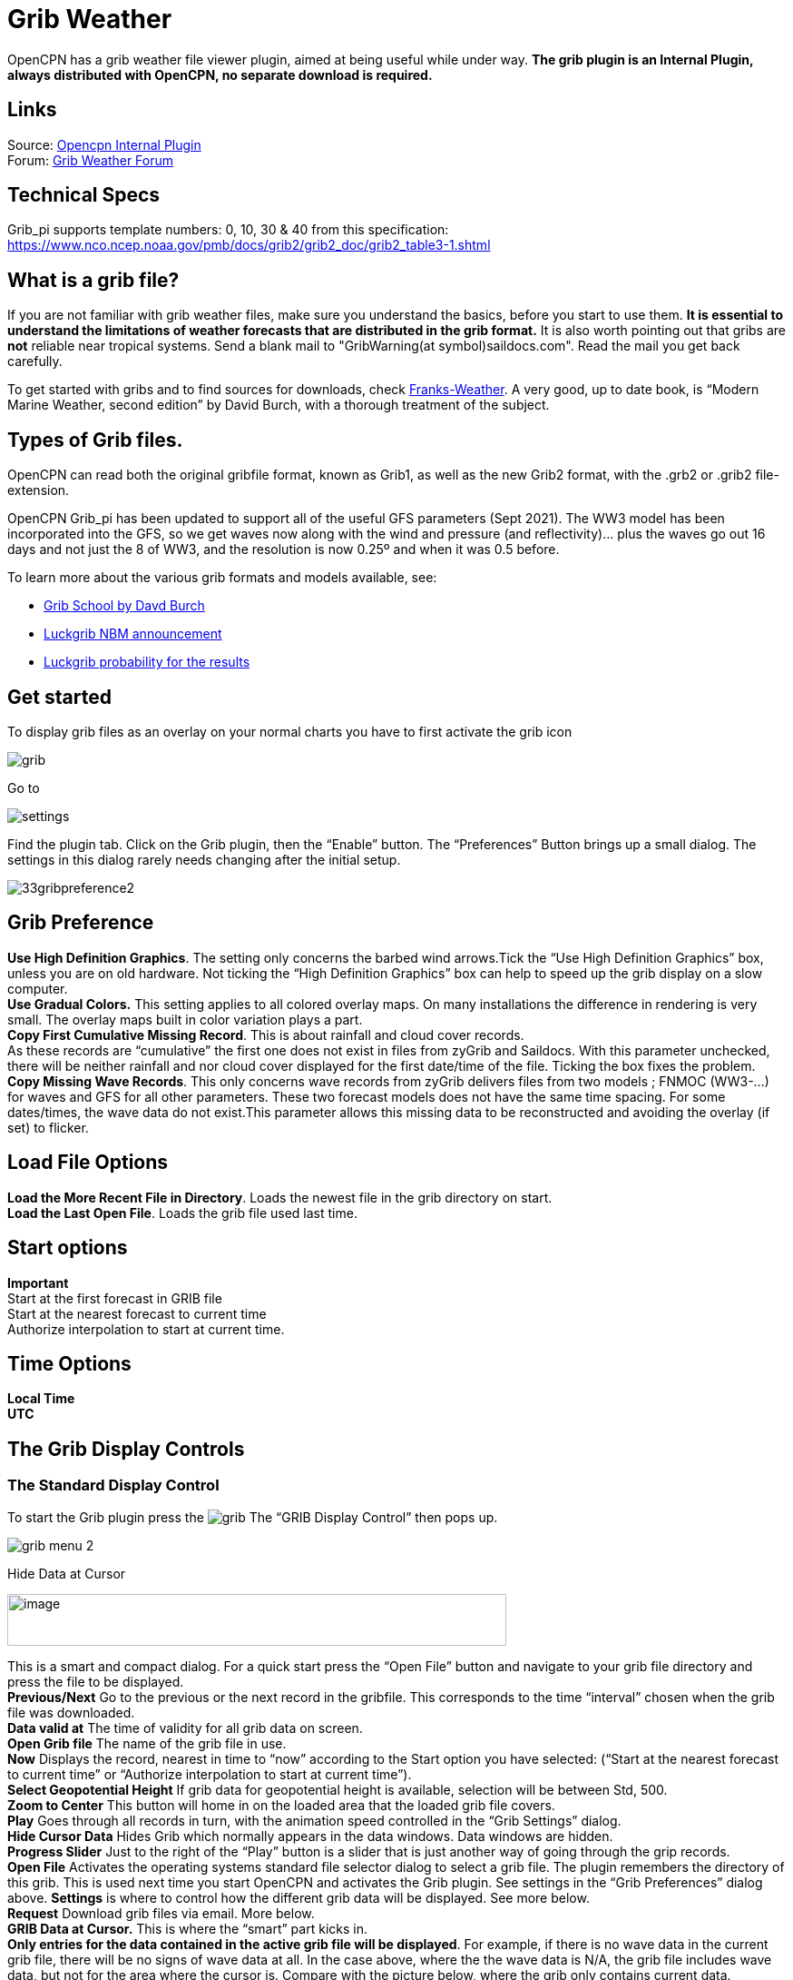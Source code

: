= Grib Weather

OpenCPN has a grib weather file viewer plugin, aimed at being useful
while under way.
*The grib plugin is an Internal Plugin, always distributed with OpenCPN,
no separate download is required.*

== Links

Source: https://github.com/OpenCPN/OpenCPN/tree/master/plugins[Opencpn Internal Plugin] +
Forum: http://www.cruisersforum.com/forums/f134/new-grib-presentation-100414.html[Grib Weather Forum] +

== Technical Specs

Grib_pi supports template numbers: 0, 10, 30 & 40  from this specification:
https://www.nco.ncep.noaa.gov/pmb/docs/grib2/grib2_doc/grib2_table3-1.shtml

== What is a grib file?

If you are not familiar with grib weather files, make sure you
understand the basics, before you start to use them. *It is essential to
understand the limitations of weather forecasts that are distributed in
the grib format.*  It is also worth pointing out that gribs are *not* reliable near
tropical systems.  Send a blank mail to "GribWarning(at symbol)saildocs.com". Read the mail you get
back carefully.

To get started with gribs and to find sources for downloads, check
http://weather.mailasail.com/Franks-Weather/Grib-Files-Getting-And-Using[Franks-Weather].
A very good, up to date book, is “Modern Marine Weather, second edition”
by David Burch, with a thorough treatment of the subject.

== Types of Grib files.

OpenCPN can read both the original gribfile format, known as Grib1, as
well as the new Grib2 format, with the .grb2 or .grib2 file-extension.

OpenCPN Grib_pi has been updated to support all of the useful GFS parameters (Sept 2021).
The WW3 model has been incorporated into the GFS, so we get waves
now along with the wind and pressure (and reflectivity)… plus the waves go out 16 days and not just the 8 of WW3,
and the resolution is now 0.25º and when it was 0.5 before.

To learn more about the various grib formats and models available, see:

* http://davidburchnavigation.blogspot.com/2021/02/grib-school.html[Grib School by Davd Burch]
* https://luckgrib.com/blog/2018/08/24/nbm-announce.html[Luckgrib NBM announcement]
* https://luckgrib.com/tutorials/2018/08/24/nbm-oceanic.html[Luckgrib probability for the results]

== Get started

To display grib files as an overlay on your normal charts you have to
first activate the grib icon

image::grib.png[]

Go to

image::settings.png[]

Find the plugin tab. Click on the Grib plugin, then the “Enable” button. The
“Preferences” Button brings up a small dialog. The settings in this
dialog rarely needs changing after the initial setup.

image::33gribpreference2.png[]

== Grib Preference

*Use High Definition Graphics*. The setting only concerns the barbed
wind arrows.Tick the “Use High Definition Graphics” box, unless you are
on old hardware. Not ticking the “High Definition Graphics” box can help
to speed up the grib display on a slow computer. +
*Use Gradual Colors.* This setting applies to all colored overlay maps.
On many installations the difference in rendering is very small. The
overlay maps built in color variation plays a part. +
*Copy First Cumulative Missing Record*. This is about rainfall and cloud
cover records. +
As these records are “cumulative” the first one does not exist in files
from zyGrib and Saildocs. With this parameter unchecked, there will be
neither rainfall and nor cloud cover displayed for the first date/time
of the file. Ticking the box fixes the problem. +
*Copy Missing Wave Records*. This only concerns wave records from zyGrib
delivers files from two models ; FNMOC (WW3-…) for waves and GFS for all
other parameters. These two forecast models does not have the same time
spacing. For some dates/times, the wave data do not exist.This parameter
allows this missing data to be reconstructed and avoiding the overlay
(if set) to flicker.

== Load File Options

*Load the More Recent File in Directory*. Loads the newest file in the
grib directory on start. +
*Load the Last Open File*. Loads the grib file used last time.

== Start options

*Important* +
Start at the first forecast in GRIB file +
Start at the nearest forecast to current time +
Authorize interpolation to start at current time. +

== Time Options

*Local Time* +
*UTC* +

== The Grib Display Controls

=== The Standard Display Control

To start the Grib plugin press the image:grib.png[] The “GRIB Display Control” then pops up.

image::grib-menu-2.png[]

Hide Data at Cursor

image::girb-hide-data.png[image,width=550,height=57]

This is a smart and compact dialog. For a quick start press the “Open
File” button and navigate to your grib file directory and press the file
to be displayed. +
*Previous/Next* Go to the previous or the next record in the gribfile.
This corresponds to the time “interval” chosen when the grib file was
downloaded. +
*Data valid at* The time of validity for all grib data on screen. +
*Open Grib file* The name of the grib file in use. +
*Now* Displays the record, nearest in time to “now” according to the
Start option you have selected: (“Start at the nearest forecast to
current time” or “Authorize interpolation to start at current time”). +
*Select Geopotential Height* If grib data for geopotential height is
available, selection will be between Std, 500. +
*Zoom to Center* This button will home in on the loaded area that the
loaded grib file covers. +
*Play* Goes through all records in turn, with the animation speed
controlled in the “Grib Settings” dialog. +
*Hide Cursor Data* Hides Grib which normally appears in the data
windows. Data windows are hidden. +
*Progress Slider* Just to the right of the “Play” button is a slider
that is just another way of going through the grip records. +
*Open File* Activates the operating systems standard file selector
dialog to select a grib file. The plugin remembers the directory of this
grib. This is used next time you start OpenCPN and activates the Grib
plugin. See settings in the “Grib Preferences” dialog above.
*Settings* is where to control how the different grib data will be
displayed. See more below. +
*Request* Download grib files via email. More below. +
*GRIB Data at Cursor.* This is where the “smart” part kicks in. +
*Only entries for the data contained in the active grib file will be
displayed*. For example, if there is no wave data in the current grib
file, there will be no signs of wave data at all. In the case above,
where the the wave data is N/A, the grib file includes wave data, but
not for the area where the cursor is. Compare with the picture below,
where the grib only contains current data. +
The tick boxes next to each data entry, are used to activate the
data-display on the screen. +
Exactly what will be shown is controlled in the “Grib Settings” dialog,
which is reached by pressing the “Settings” button. +
Don't activate to many display features at the same time. The display
quickly becomes very cluttered. +

image::33gribcurrent.png[]

The “GRIB Display Control” loaded with a grib file only containing
current data.

*Advanced GRIB Data at Cursor*. The display options for all the data
shown, can be reached by right.clicking on the little squares where the
“ticks” are shown. For the meaning of all these options, read on.

image::4gribcontrol.png[]

Right-clicking the “Air Temp” option square.

=== The Advanced Display Control

The plugin has an advanced mode were altitude data can be displayed.
This mode requires some more knowledge than plain gribs.
A good start is to read  https://vos.noaa.gov:443/MWL/dec_08/milibar_chart.shtml
[Mariner's Guide to the 500--Millibar Chart] +
If a grib file includes altitude data, the control will automatically
include more options. See below.

image::500mb.png[]

If the dialog looks normal except for an extra selection box under “GRIB
Data at Cursor”, like this,

image::std-grib.png[]

Then the grib file contains altitude data. Selecting one of the
altitudes, for example 500, changes the dialog to what you see above. +
The advanced data are displayed against a yellow background. +
*Wind*. These are the wind data valid for the selected altitude level. +
*Grib Data at 500 hPa*. The values at the selected level.

== Pressure Isobar Numbers - Short & Long

Right click on Pressure and select what you want.

image::grib-pressure-isobar-numbers-short-long.png[]

== Weather Tables

Once a grib file is loaded in the current session, the “Weather table”
appears in the right click menu.

image::33wxtable.png[]

Click the entry, and a Weather Table, valid at the cursor point, pops
up. All available data in the current grib file, for the whole time
span, are shown.

image::grib-table-arrows.png[]

*NOTE:* To change the Wind & Wave Arrows to Degrees, just hit the *Dir*
switch.

image::grib-table-degrees.png[]

=== Settings

…controls how the grib files are displayed on the screen, and units used
in the Grib Display control. Things like overlay colors, animation time
interval and speed and much more. The basic dialog looks like this.

*Typical DATA TAB*

image::grib-settings-data-wind-gust.png[]

Note the Fixed or Minimum Spacing (pixels) selection. This is a typical
setting.

*Typical GUI TAB*

image::grib-settings-data-waves-gui.png[]

*Typical PLAYBACK TAB*

image::grib-settings-data-waves-playback.png[]

image::grib-settings-bottom-slider.png[]

=== Playback

The Loop Mode controls what happens when “Play” is pressed in the Grib
Display Control.

*Loop Mode*. Sets the “Play” function into a loop mode. Otherwise,
playback will stop when reaching the end of the file. +
*Loop Start*. Were to start the loop. The option “Current time forecast”
makes sure that only data now or in the future are shown +
*Updates per Second.* Controls the speed of “play”. +
*Loop Start*. The loop can start either at the start of the grib file or
from the current time forecast. +
*Interpolate between gribs*. If you select this option, you will be able
to choose your own time interval, but you have to consider that it can
decrease data accuracy. To remind you, this info will pop up. +

image::33gribinterpolation.png[image,width=477,height=165]

*Time Interval*. This is the time interval used for interpolation. The
entry is only visible if “Interpolate between gribs” is ticked. This is
connected tho the chosen time interval when requesting a grib file.

=== Display

The lower part of the Grib Settings Dialog, under the Display heading is
really 10 different controls. The controls are activated by the choosing
one of the items in the selection menu below.

image::4gribdisplaychoices.png[]

Many of the entries are repeated, so lets first have a closer look
at the the most important one, the Wind. Entries on the same line are
connected.

image::grib-settings-data-wind.png[]

image::grib-settings-bottom-slider.png[]

*Units* refers to the choice of units for the selected record.
For wind speed the choices are.

image::33gribunits.png[]

*Barbed Arrows* Display the traditional barbed arrows, showing wind
direction and wind speed. +
*Range* refers to the distance between displayed arrows (not working
3.3.1117). +
*Default Color/Controlled Colors* Default is dark brown while
“Controlled” varies from blue for very light winds to red for very
strong winds. +

image::4gribcontroledcolours.png[image,width=300,height=187]

*Always visible* This option only exists for “Wind” and “Pressure”. When
ticked the object is shown regardless of what is ticked in the “Settings
Control”. The idea is to be able to Show wind and/or pressure at the
same time as other options. Use with Rainfall, for example, to help
identifying fronts. +
*Display Isotachs* shows contour lines connecting points with the same
wind speed. +
*Spacing* controls which wind speed Isotachs will be shown. Use knots
for units and 10 for spacing and isotach contours will be shown at 10
kts, 20kts and so on. +
*OverlayMap* Depending on your system capability,if you use “Accelerated
Graphics (OpenGL)” (see General Options/Display/Advanced), the overlay
will be visible at all scales. But if you don't, the overlay will only
be visible at small scales. A small yellow pop up at the bottom left of
the screen will inform you. Zoom out to a scale of 1:13 millions, or
smaller to see them. +
*Colors* is another selection menu containing pre-set color schemes. The
idea is to use the scheme with the same name as the control, but this is
just a hint, nothing more.

image::33griboverlaycolors.png[]

*Numbers* shows the wind speed in small square boxes. *Minimum Spacing*
refers to the spacing between these boxes. +
*Particle Map* is a kind of animation of the wind field. It is created
by letting “particles”, or dots, move in the wind direction and leave a
trail. The trail is colored after the wind strength, and each particle
has a limited “life span”. +
The *Density* slider creates particle trails that are shorter but closer
together with increased value, which is the same as further to the
right. The particle Map below clearly shows a convergence zone with
stronger winds (red). This is probably a cold front. +
*Performance Warning*: Note that high density Particle Maps on Low
Powered Machines and Large Files may slow your machine to a crawl. First
test on small files.

image::particlemap.png[]

*Overlay Transparency* works as expected.

All the controls for Wind Gust, Rainfall and Cloud Cover, have similar
entries; only the units differ.

image::grib-settings-data-wind-gust.png[]

image::grib-settings-bottom-slider.png[]

The pressure display has no overlays, only the options of isobars and
numbers. Overlay Transparency is redundant.

image::grib-settings-data-pressure.png[]

image::grib-settings-bottom-slider.png[]

Waves and Current have a more or less similar display. A Particle Map is
available for currents. See the descripion above for wind Particle Maps.
Once again different units. +
There is a choice between three different display arrows shown in two
sizes. +
If wave height, direction and wave period is present in the grib file it
will be displayed in the Display Control like this:

image::4gribcurrent_0.png[]

image::grib-settings-data-waves-data.png[]

image::grib-settings-bottom-slider.png[]

Air Temperature and Sea Temperature looks the same.

image::grib-settings-data-air-temperature.png[]

image::grib-settings-bottom-slider.png[]

Convective Available Potential Energy (CAPE) has these settings

image::grib-settings-data-cape.png[image,width=550,height=248]

image::grib-settings-bottom-slider.png[]

Altitude and Relative Humidity have a simple one choice entry.

=== The Grib-file Request Button

* Grib files can be requested directly from the plugin. The request is
in the form of an email to SailDocs or ZyGrib. The requested grib file
is also delivered via email as an attachment.
* The area for which data is requested defaults to the area visible on
the screen, but the request area can be selected by other means as well.
See more below.
* It's possible to request gribs from 4 different Grib prediction models
when using Saildocs GFS, COAMPS, RTOFS and indirectly WW3. When you
request “Waves” in GFS, Saildocs merge wavedata from WW3 into the
delivered grib.
* The ZyGrib option can only deliver GFS gribs, which is the “standard”
model for gribs.
* RTOFS gribs only contains current and water temperature data.
* COAMPS delivers wind and pressure with a higher resolution than GFS
* The minimum times between grib records are 3h for GFS and 6h for
COAMPS & RTOFS.
* GFS can be requested for 8 days ahead. An extended GFS request up to
16 days ahead is possible. This warning will pop up.

image::33gfs16.png[]

The same value for COAMPS is 3 days and RTOFS 6 days.

There are two layouts of this dialog, depending on whether it is a
request to SaiDocs or to ZyGrib. Some alternatives are only available
from SailDocs, and some are only available from zyGrib. Alternatives not
available are grayed out.

==== SailDocs Request Form

image::grib-settings-message-saildocs.png[]

Compose the request by picking parameters and data. Not all data are
available for all choices of parameters.
For example, in the picture above “Wind Gusts” and “Current” are grayed
out, as the are not available with GFS from SailDocs. +

When selecting *“Moving Grib”* the dialog expands and makes it possible
to choose a speed and course. The selected grib forecast area will move,
using these values, for each grib interval. The idea behind this is to
minimize the download while still covering a longer passage. +
Moving grib files are incompatible with interpolation, so if a “moving
file” is detected a warning is displayed. Interpolation, if set is
deactivated, but only for moving file, the settings as such, are not
modified. +

*Resolution* The choices are 0.5, 1.0 or 2.0. A recent upgrade to gribs
makes it possible to download even 0.25&deg; resolution. This is not yet
an alternative in the plugin and requires editing the email manually
before sending. In the picture above …|0.5,0.5|… should instead look
like …|0.25,0.25|… +
The default geographical coverage of the requested grib file is the area
you can see on the screen. A manual Selection Mode is also available.
When the *Area Selection* → Manual Selection box is ticked the dialog
expands

image::4gribareaselection.png[]

Choose the limiting Latitude and Longitude for the grib-file manually or
press “Start graphic Sel.” button.

image::4gribgraph-selection.png[]

Press the left mouse-button and draw a rectangle around the required
area.

When selecting *“Pressure Altitude”* and the GFS forecast model, the
dialog expands and makes it possible to choose forecasts for different
altitude levels. The SailDocs dialog only supports the 500 mb altitude,
while zyGrib suports all options. +
When you are ready press *_“Send”_*. +
This message will show in the “Mail” window instead of the “send”
request:

----
   Your request is ready. An email is prepared in your email environment.
   You have just to verify and send it...
   Save or Cancel to finish...or Continue...
----


As stated, a mail is composed for you and ready to send with your normal
mailing program. +
This is the standard way of getting a new grib in Windows and Linux.
(Mac ??) +
To get a grib, just press *_“Send”_*, and wait for a return mail.

==== zyGrib Request Form

Note that the Login is longer the first page of the website. The URL for
the login is http://www.zygrib.org/index.php?page=gribauto This is where
you login to recieve the special code that allows download for two
months.

image::grib-settings-message-zygrib.png[image,width=550,height=692]

=== Configuration of Default Email Server

If after hitting “Send”, the “Mail” window shows this message, instead
of the “send” request:

----
 Request can't be sent. Please verify your email system parameters.
 You should also have a look at your log file.
 Save or Cancel to finish...
----

Configuration of the user's default Mail Server for the particular
Operating System is required.

*There is an advanced alternative* for Mac OSX, Linux (and BSD). Install
and configure a mail server. Instructions are on the
xref:mail_servers.adoc[Grib Weather Mail Servers Page]. +
Following these instructions to enable the mail server will enable
automatic transmission of a grib request to SailDocs.

After installing and configuring a mail server, there is one more step.
Open “opencpn.conf” and add the line below. As always, do not run
OpenCPN when editing opencpn.conf.

----
   [PlugIns/GRIB]\\
   SendMailMethod=1
----

Setting “SendMailMethod” to “0” restores the default.

=== ZyGrib Server Registration

When ZyGrib is selected as the download server, there are User and Code
fields that can be completed. This requires subscription or registration
to the ZyGrib Forum.

ZyGrib allows registration to the zyGrib forum and permits use of the
user/password to obtain a two month code for registered zyGrib
downloads. Limitations: Maximum 16 emails per user and per 24 hours.
Maximum size of 4 MB per grib file.

* http://www.zygrib.org/index.php?page=gribauto&mode=form[Request by
Internet]
* http://zygrib.org/index.php?page=gribauto&mode=mail[Gribs by Email]
* http://www.zygrib.org/index.php?page=gribauto[Code Generator]
* http://zygrib.org/forum/index.php?sid=961889a5354269828e9d83eb33007c99[Forum]

=== Load two Grib Files Concurrently (Wind Current)

Combine separate Saildocs GFS Wind RTOFS Current grib files. (Note:
Only applies to OpenCPN v4.2.x and forward)
Using Windows, Click on the “Open a File” to browse grib file.

. Highlight two grib files (Ctrl and pick the two files with a mouse left click.)
. The pick Open and the two grib files will be opened.
. Both grib files will be used by Weather_routing.
. In grib_pi settings I always use the “Current” “Proportional Arrow”
. Refer to the weather routing plugin for the use of two Grib Files (Wind Current)]

image::saildocscurrent.jpg[]

=== More to know

There are many aspects to the use of grib files which lead to the use of
other companion programs or plugins.

* http://www.zygrib.org/index.php?page=abstract_en[ZyGrib] is a free and
open-source software (FOSS) dedicated grib viewer. Grib files can be
downloaded by ZyGrib and then opened in OpenCPN.
* https://opengribs.org/en/gribs[Opengrib] Other sources of gribs, also
a grib server. https://openskiron.org/en/[Download Mediterranean Grib Files]
* https://opencpn.org/wiki/dokuwiki/doku.php?id=opencpn:opencpn_user_manual:toolbar_buttons:route_mark_manager:weather_routing[Weather-Routing]
tools use Grib_pi and Grib data to create optimized routing based on
boat performance files.

OpenCPN has an excellent weather_routing plugin which works in concert with
grib_pi and climatology_pi concurrently, so that grib files are extended
by Climatology's monthly averages for planning long voyages.
* https://www.meltemus.com/index.php/en/, is
another FOSS weather routing program, combines a grib file with boat
polar data, and produces an optimized route.

These are very good tools to use in routing decisions, but they all have
the same limitations as all grib-data.

=== Grib File Notes & WARNINGS

(These notes are from the SailDocs Grib Server)

This grib file is extracted from a computer forecast model. While such
computer data can provide useful guidance for general wind flow, there
are limitations which must be understood.

What you are receiving is a weather prediction generated by a computer
run by NOAA/NCEP (GFS, WW3 models) or the US Navy (comaps, nogaps) and
downloaded and processed by Saildocs (a service of Sailmail).

The network is complex, and any computer network is subject to hardware
and software failures or human error which can effect accuracy or
availability of data.

. In particular, if our servers were not able to download a current data
file then the grib-file may be based on old data. The file information
is shown above and also contained in the file itself. Also remember that
grib data is not reviewed by forecasters before being made available.
. You are getting a small part of the raw model data that the
forecasters themselves use when writing a forecast, and it is your
responsibility to make sure that the data is consistent with your local
conditions and with the professionally-generated forecasts (e.g. text
bulletins and weather-fax charts).
. Grib data also has limitations along shore, where local effects often
dominate and may not be adequately modeled.
. In addition these models cannot provide adequate prediction for
* tropical systems,
* frontal activity or convergence zones.
* For example, while global models can provide useful data on the likely
track of hurricanes, they grossly underestimate the strength of
hurricanes because of their small size compared to the model grid.
. For hurricane/cyclone forecasts, carefully monitor the appropriate
warning messages and do not rely on grib data from any source.

Grib data can provide useful guidance not available elsewhere.
Understand the limitations and use the data carefully. Grib data should
be considered supplemental to other forecasts, and not be relied upon in
lieu of professionally-generated charts or forecasts.

For advanced discussion of mail servers:

xref:mail_servers.adoc[Mail Servers]


=== Supported Saildocs GFS Grib Data

http://www.saildocs.com/gribmodels

==== Saildocs GFS Data Available 09-05-2021

* PRMSL or PRESS (PRessure / Mean Sea Level, smoothed)
  MSLP (unfiltered Mean Sea Level pressure)
* WIND (10 meters above surface)
* GUST (at 10 meters)
* AIRTMP (temperature 2 meters above surface)
* SFCTMP or SEATEMP (temp at surface)
  RH (Relative Humidity 2m above surface)
  LFTX (LiFTed indeX)
* CAPE (Clear Air Potential Energy)
  RAIN (Precip rate, mm / hr)
* APCP (Accumulated precip)
* HGT500 (500mb height)
  TMP500 (temperature at 500mb level)
* WIND500 (Wind velocity at 500mb level)
  ABSV (Absolute vorticity at 500mb)
* CLOUDS TCDC (Total cloud cover)

* Parameters that OpenCPN Supports

Also supported from saildocs WW3 / GFSwave:
* HTSGW Significant Height of Combined Wind Waves and Swell [100]
* WVDIR Wind Waves Direction (towards) [109]
* WVPER Wind Waves Mean Period [110]

The Default parameter is "HTSGW" (height of significant waves, i.e. the average of the largest 1/3 of combined swell and wind-waves), "WAVES" means the same.

Using Saildocs GFS just select "Wave" and these three parameters are added.

==== Not Supported

* RH (Relative Humidity 2m above surface)
* LFTX (LiFTed indeX)
* TMP500 (temperature at 500mb level)
* ABSV (Absolute vorticity at 500mb)

We can't request RH , LFTX, TMP500 and ABSV, we do use RH if available for dew point, I'm not sure we are doing anything with it though. Assuming we do we could request RH if AIRTMP is set.

